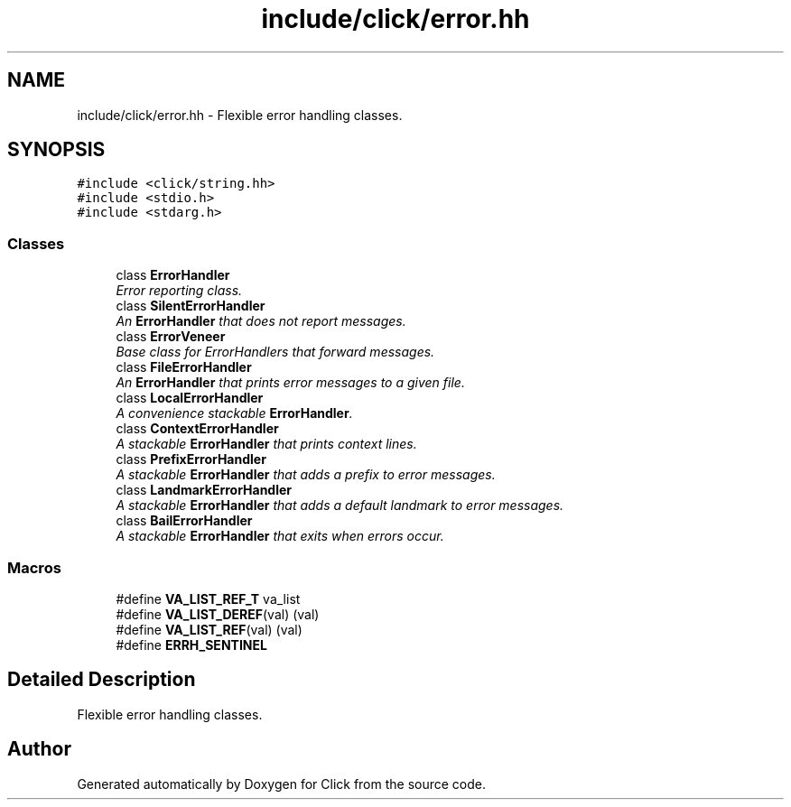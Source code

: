 .TH "include/click/error.hh" 3 "Thu Oct 12 2017" "Click" \" -*- nroff -*-
.ad l
.nh
.SH NAME
include/click/error.hh \- Flexible error handling classes\&.  

.SH SYNOPSIS
.br
.PP
\fC#include <click/string\&.hh>\fP
.br
\fC#include <stdio\&.h>\fP
.br
\fC#include <stdarg\&.h>\fP
.br

.SS "Classes"

.in +1c
.ti -1c
.RI "class \fBErrorHandler\fP"
.br
.RI "\fIError reporting class\&. \fP"
.ti -1c
.RI "class \fBSilentErrorHandler\fP"
.br
.RI "\fIAn \fBErrorHandler\fP that does not report messages\&. \fP"
.ti -1c
.RI "class \fBErrorVeneer\fP"
.br
.RI "\fIBase class for ErrorHandlers that forward messages\&. \fP"
.ti -1c
.RI "class \fBFileErrorHandler\fP"
.br
.RI "\fIAn \fBErrorHandler\fP that prints error messages to a given file\&. \fP"
.ti -1c
.RI "class \fBLocalErrorHandler\fP"
.br
.RI "\fIA convenience stackable \fBErrorHandler\fP\&. \fP"
.ti -1c
.RI "class \fBContextErrorHandler\fP"
.br
.RI "\fIA stackable \fBErrorHandler\fP that prints context lines\&. \fP"
.ti -1c
.RI "class \fBPrefixErrorHandler\fP"
.br
.RI "\fIA stackable \fBErrorHandler\fP that adds a prefix to error messages\&. \fP"
.ti -1c
.RI "class \fBLandmarkErrorHandler\fP"
.br
.RI "\fIA stackable \fBErrorHandler\fP that adds a default landmark to error messages\&. \fP"
.ti -1c
.RI "class \fBBailErrorHandler\fP"
.br
.RI "\fIA stackable \fBErrorHandler\fP that exits when errors occur\&. \fP"
.in -1c
.SS "Macros"

.in +1c
.ti -1c
.RI "#define \fBVA_LIST_REF_T\fP   va_list"
.br
.ti -1c
.RI "#define \fBVA_LIST_DEREF\fP(val)   (val)"
.br
.ti -1c
.RI "#define \fBVA_LIST_REF\fP(val)   (val)"
.br
.ti -1c
.RI "#define \fBERRH_SENTINEL\fP"
.br
.in -1c
.SH "Detailed Description"
.PP 
Flexible error handling classes\&. 


.SH "Author"
.PP 
Generated automatically by Doxygen for Click from the source code\&.
